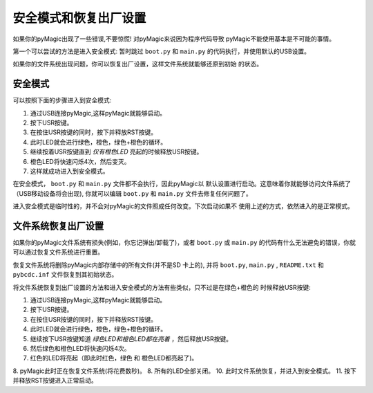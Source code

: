安全模式和恢复出厂设置
===========================

如果你的pyMagic出现了一些错误,不要惊慌! 对pyMagic来说因为程序代码导致
pyMagic不能使用基本是不可能的事情。

第一个可以尝试的方法是进入安全模式: 暂时跳过 ``boot.py`` 和 ``main.py``
的代码执行，并使用默认的USB设置。

如果你的文件系统出现问题，你可以恢复出厂设置，这样文件系统就能够还原到初始
的状态。

安全模式
---------

可以按照下面的步骤进入到安全模式:

1. 通过USB连接pyMagic,这样pyMagic就能够启动。
2. 按下USR按键。
3. 在按住USR按键的同时，按下并释放RST按键。
4. 此时LED就会进行绿色，橙色，绿色+橙色的循环。
5. 继续按着USR按键直到 *仅有橙色LED* 亮起的时候释放USR按键。
6. 橙色LED将快速闪烁4次，然后变灭。
7. 这样就成功进入到安全模式。

在安全模式， ``boot.py`` 和 ``main.py`` 文件都不会执行，因此pyMagic以
默认设置进行启动。这意味着你就能够访问文件系统了（USB移动设备将会出现), 
你就可以编辑 ``boot.py`` 和 ``main.py`` 文件去修复任何问题了。

进入安全模式是临时性的，并不会对pyMagic的文件照成任何改变。下次启动如果不
使用上述的方式，依然进入的是正常模式。

文件系统恢复出厂设置
----------------------------

如果你的pyMagic文件系统有损失(例如，你忘记弹出/卸载了)，或者 ``boot.py`` 或 
``main.py`` 的代码有什么无法避免的错误，你就可以通过恢复文件系统进行重置。

恢复文件系统将删除pyMagic内部存储中的所有文件(并不是SD 卡上的), 并将 ``boot.py``, 
``main.py`` , ``README.txt`` 和  ``pybcdc.inf`` 文件恢复到其初始状态。

将文件系统恢复到出厂设置的方法和进入安全模式的方法有些类似，只不过是在绿色+橙色的
时候释放USR按键::

1. 通过USB连接pyMagic,这样pyMagic就能够启动。
2. 按下USR按键。
3. 在按住USR按键的同时，按下并释放RST按键。
4. 此时LED就会进行绿色，橙色，绿色+橙色的循环。
5. 继续按下USR按键知道 *绿色LED和橙色LED都在亮着* ，然后释放USR按键。
6. 然后绿色和橙色LED将快速闪烁4次。
7. 红色的LED将亮起（即此时红色，绿色 和 橙色LED都亮起了)。
8. pyMagic此时正在恢复文件系统(将花费数秒)。
8. 所有的LED全部关闭。
10. 此时文件系统恢复，并进入到安全模式。
11. 按下并释放RST按键进入正常启动。
